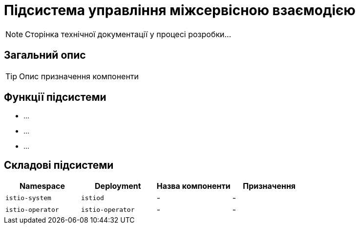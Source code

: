 = Підсистема управління міжсервісною взаємодією

[NOTE]
--
Сторінка технічної документації у процесі розробки...
--

== Загальний опис

[TIP]
Опис призначення компоненти

== Функції підсистеми

* ...
* ...
* ...

== Складові підсистеми

|===
|Namespace|Deployment|Назва компоненти|Призначення

|`istio-system`
|`istiod`
|-
|-

|`istio-operator`
|`istio-operator`
|-
|-
|===